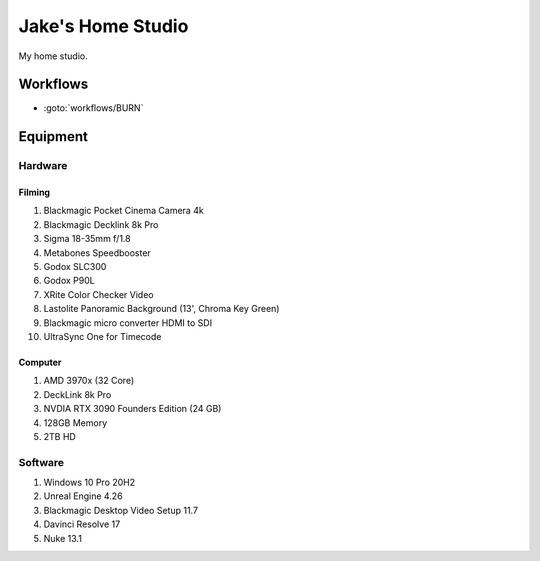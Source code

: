 ########################
Jake's Home Studio
########################

My home studio.

*********
Workflows
*********

* :goto:`workflows/BURN`

*********
Equipment
*********

Hardware
========

Filming
-------

#. Blackmagic Pocket Cinema Camera 4k
#. Blackmagic Decklink 8k Pro
#. Sigma 18-35mm f/1.8
#. Metabones Speedbooster
#. Godox SLC300
#. Godox P90L
#. XRite Color Checker Video
#. Lastolite Panoramic Background (13', Chroma Key Green)
#. Blackmagic micro converter HDMI to SDI
#. UltraSync One for Timecode

Computer
--------

#. AMD 3970x (32 Core)
#. DeckLink 8k Pro
#. NVDIA RTX 3090 Founders Edition (24 GB)
#. 128GB Memory
#. 2TB HD

Software
========

#. Windows 10 Pro 20H2
#. Unreal Engine 4.26
#. Blackmagic Desktop Video Setup 11.7
#. Davinci Resolve 17
#. Nuke 13.1
